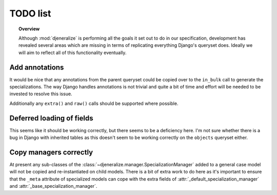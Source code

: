=========
TODO list
=========

.. topic:: Overview
	
	Although :mod:`djeneralize` is performing all the goals it set out to do in
	our specification, development has revealed several areas which are missing
	in terms of replicating everything Django's queryset does. Ideally we will
	aim to reflect all of this functionality eventually.
	
Add annotations
===============

It would be nice that any annotations from the parent queryset could be copied
over to the ``in_bulk`` call to generate the specializations. The way Django
handles annotations is not trivial and quite a bit of time and effort will be
needed to be invested to resolve this issue.

Additionally any ``extra()`` and ``raw()`` calls should be supported where
possible.

Deferred loading of fields
==========================

This seems like it should be working correctly, but there seems to be a
deficiency here. I'm not sure whether there is a bug in Django with inherited
tables as this doesn't seem to be working correctly on the ``objects`` queryset
either.

Copy managers correctly
=======================

At present any sub-classes of the
:class:`~djeneralize.manager.SpecializationManager` added to a general case
model will not be copied and re-instantiated on child models. There is a bit of
extra work to do here as it's important to ensure that the ``_meta`` attribute
of specialized models can cope with the extra fields of
:attr:`_default_specialization_manager` and :attr:`_base_specialization_manager`.